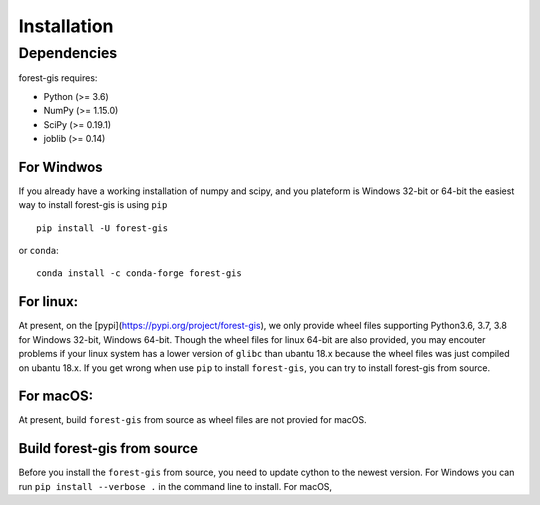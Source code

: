 Installation
------------

Dependencies
~~~~~~~~~~~~

forest-gis requires:

- Python (>= 3.6)
- NumPy (>= 1.15.0)
- SciPy (>= 0.19.1)
- joblib (>= 0.14)

For Windwos
===========

If you already have a working installation of numpy and scipy,
and you plateform is Windows 32-bit or 64-bit the easiest way 
to install forest-gis is using ``pip``                    ::

    pip install -U forest-gis

or ``conda``::

    conda install -c conda-forge forest-gis
For linux:
==========

At present, on the [pypi](https://pypi.org/project/forest-gis), we only provide wheel files supporting Python3.6, 3.7, 3.8 for Windows 32-bit, Windows 64-bit. Though the wheel files for linux 64-bit are also provided, you may encouter problems if your linux system has a lower version of ``glibc`` than ubantu 18.x because the wheel files was just compiled on ubantu 18.x. If you get wrong when use ``pip`` to install ``forest-gis``, you can try to install forest-gis from source.

For macOS:
=========
At present, build ``forest-gis`` from source as wheel files are not provied for macOS.

Build forest-gis from source
============================

Before you install the ``forest-gis`` from source, you need to update cython to the newest version. For Windows you can run ``pip install --verbose .`` in the command line to install. For macOS, 
